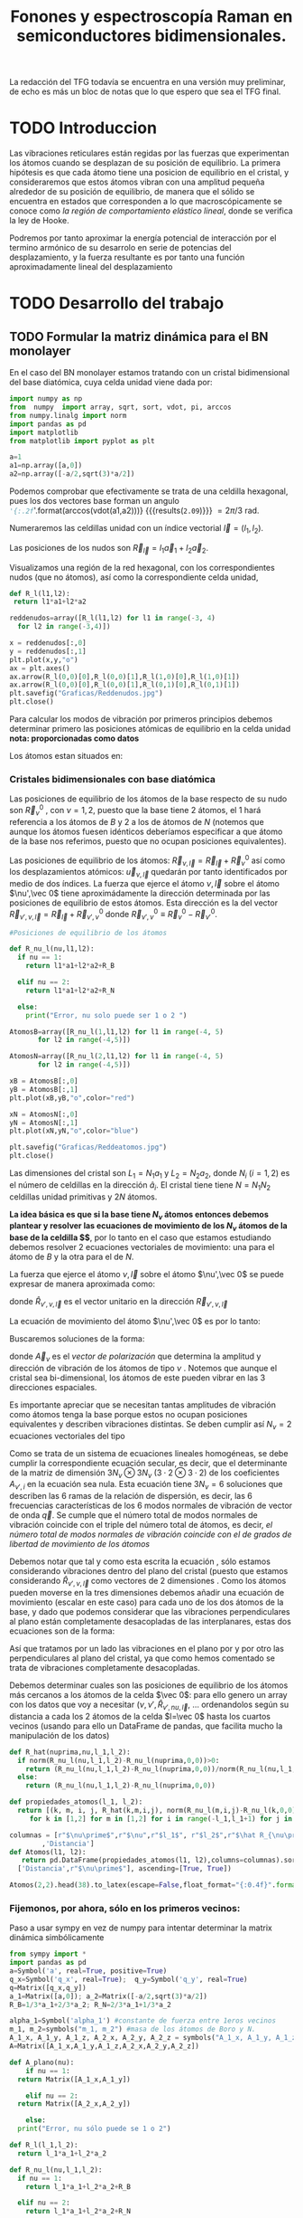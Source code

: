 #+TITLE: Fonones y espectroscopía Raman en semiconductores bidimensionales.
#+LaTeX_HEADER:\usepackage[12pt,paperwidth=22cm,paperheight=30cm,left=0.1cm,right=0.1cm,top=0.1cm, bottom=0.1cm]{geometry}
#+LaTeX_HEADER:\usepackage[utf8]{inputenc}
#+LaTeX_HEADER:\usepackage{siunitx}
#+LaTeX_HEADER:\usepackage{amsmath}
#+LaTeX_HEADER:\usepackage{booktabs} %Publication quality tables in LaTeX.


\begin{abstract}
Los materiales bidimensionales (2D) como el grafeno son de gran interés tanto por sus
propiedades físicas exclusivas como por sus aplicaciones potenciales. El estudio de la dinámica de la red cristalina (fonones) de estos materiales es un requisito previo para entender su estabilidad estructural y propiedades térmicas, así como sus propiedades de transporte y ópticas.


Este Trabajo de Fin de Grado consiste en la computación de los modos vibracionales de
materiales semiconductores 2D y su correlación con los observables relevantes para la interpretación
de los experimentos de dispersión de luz.

\end{abstract}

\color{blue}
La redacción del TFG todavía se encuentra en una versión muy preliminar, de echo es más un bloc de notas que lo que espero que sea el TFG final.
\normalcolor

\newpage

* Bibliografía y apuntes de repaso                    :noexport:
** Bibliografia basica
  - [[file:Bibliografia/wirtz2004.pdf][wirtz2004]] 
  - [[file:Bibliografia/Phonons_ Theory and Experiments I_ Lattice Dynamics and Models of Interatomic Forces.pdf][Phonons Theory]]
** Repaso de Estado Sólido 
  - [[file:~/Documents/Fisica/Biblioteca/Estat_Solid/Apunts/FES0910_PortadaxTema_01.pdf][Tema 1 de Estado Sólido]]
  - [[file:~/Documents/Fisica/Biblioteca/Estat_Solid/Apunts/FES0910_Tema02.pdf][Tema2. Vibraciones atómicas en cristales]]


* Pruebas varias (para probar org-mode, el uso de diversos lenguajes, etc.)  :noexport:

** Probando que funciona bien Wolfram Language 

#+begin_src mathematica :results latex :export both
FourierTransform[Cos[x],x,w] // TeXForm
#+end_src

#+RESULTS:
#+begin_export latex
\sqrt{\frac{\pi }{2}} \delta (w-1)+\sqrt{\frac{\pi }{2}} \delta (w+1)
#+end_export

  


* TODO Introduccion
Las vibraciones reticulares están regidas por las fuerzas que experimentan los átomos cuando se desplazan de su posición de equilibrio. La primera hipótesis es que cada átomo tiene una posicion de equilibrio en el cristal, y consideraremos que estos átomos vibran con una amplitud pequeña alrededor de su posición de equilibrio, de manera que el sólido se encuentra en estados que corresponden a lo que macroscópicamente se conoce como /la región de comportamiento elástico lineal/, donde se verifica la ley de Hooke.

Podremos por tanto aproximar la energía potencial de interacción por el termino armónico de su desarrolo en serie de potencias del desplazamiento, y la fuerza resultante es por tanto una función aproximadamente lineal del desplazamiento


* TODO Desarrollo del trabajo
   
** TODO Formular la matriz dinámica para el BN  monolayer
  En el caso del BN monolayer estamos tratando con un cristal bidimensional del base diatómica, cuya celda unidad viene dada por:

\begin{equation}
\vec a_1=a(1,0);\qquad\vec a_2=a\left(-\frac{1}{2},\frac{\sqrt{3}}{2}\right)
\end{equation}


#+begin_src python :session :results output :exports both
  import numpy as np
  from  numpy  import array, sqrt, sort, vdot, pi, arccos
  from numpy.linalg import norm
  import pandas as pd
  import matplotlib
  from matplotlib import pyplot as plt

  a=1 
  a1=np.array([a,0])
  a2=np.array([-a/2,sqrt(3)*a/2])
#+end_src

#+RESULTS:

Podemos comprobar que efectivamente se trata de una celdilla hexagonal, pues los dos vectores base forman un angulo src_python[:session]{'{:.2f}'.format(arccos(vdot(a1,a2)))} {{{results(=2.09=)}}}    $= 2\pi/3$ rad.


Numeraremos las celdillas unidad con un índice vectorial $\vec l=\left( l_1, l_2\right)$.

Las posiciones de los nudos son $\vec R_{\vec l}=l_1\vec{a}_1+l_2\vec{a}_2$.

Visualizamos una región de la red hexagonal, con los correspondientes nudos (que no átomos), así como la correspondiente celda unidad,

\vspace{0.5cm}
#+LATEX:\begin{minipage}{0.6\textwidth}   
#+begin_src python :session :results none :exports both
  def R_l(l1,l2):
   return l1*a1+l2*a2 

  reddenudos=array([R_l(l1,l2) for l1 in range(-3, 4)
    for l2 in range(-3,4)])

  x = reddenudos[:,0]
  y = reddenudos[:,1]
  plt.plot(x,y,"o")
  ax = plt.axes()
  ax.arrow(R_l(0,0)[0],R_l(0,0)[1],R_l(1,0)[0],R_l(1,0)[1])
  ax.arrow(R_l(0,0)[0],R_l(0,0)[1],R_l(0,1)[0],R_l(0,1)[1])
  plt.savefig("Graficas/Reddenudos.jpg")
  plt.close()
#+end_src

#+LATEX:\end{minipage}\begin{minipage}{0.4\textwidth}
#+ATTR_ORG: :width 480
[[file:Graficas/Reddenudos.jpg]]
#+LATEX:\end{minipage}

\newpage

Para calcular los modos de vibración por primeros principios debemos determinar primero las posiciones atómicas de equilibrio  en la celda unidad **nota: proporcionadas como datos**

Los átomos estan situados en:

\begin{equation}
\begin{aligned}
\vec R_B&=\frac{1}{3}\vec{a_1}+2\vec{a_2}\\
\vec R_N&=\frac{2}{3}\vec{a_1}+\frac{1}{3}\vec{a_2}
\end{aligned}
\end{equation}

#+begin_src python :session :results none :exports none
  R_B=1/3*a1+2/3*a2
  R_N=2/3*a1+1/3*a2
#+end_src



*** Cristales bidimensionales con base diatómica


Las posiciones de equilibrio de los átomos de la base respecto de su nudo son $\vec{R}_\nu^0$ , con $\nu=1,2$, puesto que la base tiene 2 átomos, el $1$ hará referencia a los átomos de $B$ y $2$ a los de átomos de $N$ (notemos que aunque los átomos fuesen idénticos deberíamos especificar a que átomo de la base nos referimos, puesto que no ocupan posiciones equivalentes).


Las posiciones de equilibrio de los átomos: $\vec R_{\nu,\vec l}=\vec{R}_{\vec{l}} + \vec R_\nu^0$  así como los desplazamientos atómicos: $\vec u_{\nu,\vec l}$ quedarán por tanto identificados por medio de dos índices. La fuerza que ejerce el átomo $\nu,\vec l$ sobre el átomo $\nu',\vec 0$ tiene aproximádamente la dirección determinada por las posiciones de equilibrio de estos átomos. Esta dirección es la del vector $\vec R_{\nu',\nu,\vec l}=\vec{R}_{\vec l} +\vec R_{\nu',\nu}^0$ donde $\vec R_{\nu',\nu}^0\equiv\vec R_\nu^0-\vec R_{\nu'}^0$.

#+LATEX:\begin{minipage}{0.55\textwidth}   
#+begin_src python :session :results none :exports both
  #Posiciones de equilibrio de los átomos

  def R_nu_l(nu,l1,l2):
    if nu == 1:
      return l1*a1+l2*a2+R_B

    elif nu == 2:
      return l1*a1+l2*a2+R_N

    else:
      print("Error, nu solo puede ser 1 o 2 ")

  AtomosB=array([R_nu_l(1,l1,l2) for l1 in range(-4, 5)
		 for l2 in range(-4,5)])

  AtomosN=array([R_nu_l(2,l1,l2) for l1 in range(-4, 5)
		 for l2 in range(-4,5)])

  xB = AtomosB[:,0]
  yB = AtomosB[:,1]
  plt.plot(xB,yB,"o",color="red")

  xN = AtomosN[:,0]
  yN = AtomosN[:,1]
  plt.plot(xN,yN,"o",color="blue")

  plt.savefig("Graficas/Reddeatomos.jpg")
  plt.close()
#+end_src

#+RESULTS:

#+LATEX:\end{minipage}\begin{minipage}{0.4\textwidth}   
#+ATTR_ORG: :width 480
[[file:Graficas/Reddeatomos.jpg]]
#+LATEX:\end{minipage}

\vspace{0.5cm}
Las dimensiones del cristal son $L_1=N_1 a_1$ y $L_2=N_2 a_2$, donde $N_i$ ($i=1,2$) es el número de celdillas en la dirección $\hat a_i$. El cristal tiene tiene $N=N_1N_2$ celdillas unidad primitivas y $2N$ átomos.

\newpage

*La idea básica es que si la base tiene $N_\nu$ átomos entonces debemos plantear y resolver las ecuaciones de movimiento de los $N_{\nu}$ átomos de la base de la celdilla $\vec 0$*, por lo tanto en el caso que estamos estudiando debemos resolver 2 ecuaciones vectoriales de movimiento: una para el átomo de $B$ y la otra para el de $N$.

La fuerza que ejerce el átomo $\nu,\vec l$ sobre el átomo $\nu',\vec 0$ se puede expresar de manera aproximada como:

\begin{equation*}
F_{\nu',\vec 0,\nu,\vec l}=\alpha_{\nu',\nu,\vec l}\left(\hat R_{\nu',\nu,\vec l}\otimes\hat R_{\nu',\nu,\vec l}\right)\cdot\left(\vec u_{\nu,\vec l}-\vec u_{\nu',\vec 0}\right)
\end{equation*}

donde $\hat R_{\nu',\nu,\vec l}$ es el vector unitario en la dirección $\vec R_{\nu',\nu,\vec l}$

La ecuación de movimiento del átomo $\nu',\vec 0$ es por lo tanto:

\begin{equation*}
m_{\nu'}\ddot{\vec u}_{\nu',\vec 0}=\sum_{\nu,\vec l}\alpha_{\nu',\nu,\vec l}\left(\hat R_{\nu',\nu,\vec l}\otimes\hat R_{\nu',\nu,\vec l}\right)\cdot\left(\vec u_{\nu,\vec l}-\vec u_{\nu',\vec 0}\right)
\end{equation*}


Buscaremos soluciones de la forma:

\begin{equation*}
\vec u_ {\nu,\vec l}=\vec A_\nu e^{i\left(\vec q\cdot\vec R_{\vec l}-\omega t\right)}
\end{equation*}

donde $\vec A_\nu$ es el /vector de polarización/ que determina la amplitud y dirección de vibración de los átomos de tipo $\nu$ . Notemos que aunque el cristal sea bi-dimensional, los átomos de este pueden vibrar en las 3 direcciones espaciales.

Es importante apreciar que se necesitan tantas amplitudes de vibración como átomos tenga la base porque estos no ocupan posiciones equivalentes y describen vibraciones distintas. Se deben cumplir así $N_\nu=2$ ecuaciones vectoriales del tipo

\begin{equation}\boxed{
-m_{\nu^{\prime}}\omega^2\vec A_{\nu'}=\sum_{\nu,\vec l}\alpha_{\nu',\nu,\vec l}\left(\hat R_{\nu',\nu,\vec l}\otimes\hat R_{\nu',\nu,\vec l}\right)\cdot\left(\vec A_{\nu}e^{i\vec q\cdot\vec R_{\vec l}}-\vec A_{\nu\prime}\right)}
\label{eq1}
\end{equation}

Como se trata de un sistema de ecuaciones lineales homogéneas, se debe cumplir la correspondiente ecuación secular, es decir, que el determinante de la matriz de dimensión $3N_\nu\otimes 3N_\nu$ ($3\cdot2\otimes 3\cdot2$) de los coeficientes $A_{\nu',i}$ en la ecuación \ref{eq1} sea nula. Esta ecuación tiene $3 N_\nu=6$ soluciones que describen las $6$ ramas de la relación de dispersión, es decir, las $6$ frecuencias características de los $6$ modos normales de vibración de vector de onda $\vec q$. Se cumple que el número total de modos normales de vibración coincide con el triple del número total de átomos, es decir, \textit{el número total de modos normales de vibración coincide con el de grados de libertad de movimiento de los átomos}

Debemos notar que tal y como esta escrita la ecuación \ref{eq1}, sólo estamos considerando vibraciones dentro del plano del cristal (puesto que estamos considerando $\hat R_{\nu',\nu,\vec l}$ como vectores de 2 dimensiones . Como los átomos pueden moverse en la tres dimensiones debemos añadir una ecuación de movimiento (escalar en este caso) para cada uno de los dos átomos de la base, y dado que podemos considerar que las vibraciones perpendiculares al plano están completamente desacopladas de las interplanares, estas dos ecuaciones son de la forma:

\begin{equation}
-m_{\nu\prime}\omega^2A_{\nu\prime}=\sum_{\nu,\vec l}\alpha_{\nu\prime,\nu,\vec l}\left(\vec A_{\nu}e^{i\vec q\cdot\vec R_{\vec l}}-\vec A_{\nu\prime}\right)}
\end{equation}

Así que tratamos por un lado las vibraciones en el plano por y por otro las perpendiculares al plano del cristal, ya que como hemos comentado se trata de vibraciones completamente desacopladas.


Debemos determinar cuales son las posiciones de equilibrio de los átomos más cercanos a los átomos de la celda $\vec 0$: para ello genero un array con los datos que voy a necesitar ($\nu, \nu',\hat R_{\nu\prime,nu,\vec l}$, ... ordenandolos según su distancia a cada los 2 átomos de la celda  $l=\vec 0$ hasta los cuartos vecinos (usando para ello un DataFrame de pandas, que facilita mucho la manipulación de los datos)


#+begin_src python :session :results latex :exports both
  def R_hat(nuprima,nu,l_1,l_2):
    if norm(R_nu_l(nu,l_1,l_2)-R_nu_l(nuprima,0,0))>0:
      return (R_nu_l(nu,l_1,l_2)-R_nu_l(nuprima,0,0))/norm(R_nu_l(nu,l_1,l_2)-R_nu_l(nuprima,0,0))
    else:
      return (R_nu_l(nu,l_1,l_2)-R_nu_l(nuprima,0,0))

  def propiedades_atomos(l_1, l_2):
    return [(k, m, i, j, R_hat(k,m,i,j), norm(R_nu_l(m,i,j)-R_nu_l(k,0,0)))
       for k in [1,2] for m in [1,2] for i in range(-l_1,l_1+1) for j in range(-l_2,l_2+1)]

  columnas = [r"$\nu\prime$",r"$\nu",r"$l_1$", r"$l_2$",r"$\hat R_{\nu\prime,\nu,\vec l}$"
	      ,'Distancia']
  def Atomos(l1, l2):
     return pd.DataFrame(propiedades_atomos(l1, l2),columns=columnas).sort_values(
	['Distancia',r"$\nu\prime$"], ascending=[True, True])

  Atomos(2,2).head(38).to_latex(escape=False,float_format="{:0.4f}".format,index=False)
#+end_src

#+RESULTS:
#+begin_export latex
\begin{tabular}{rrrrlr}
\toprule
 $\nu\prime$ &  $\nu &  $l_1$ &  $l_2$ &             $\hat R_{\nu\prime,\nu,\vec l}$ &  Distancia \\
\midrule
           1 &     1 &      0 &      0 &                                  [0.0, 0.0] &     0.0000 \\
           2 &     2 &      0 &      0 &                                  [0.0, 0.0] &     0.0000 \\
           1 &     2 &     -1 &      0 &                 [-0.8660254037844387, -0.5] &     0.5774 \\
           1 &     2 &      0 &      0 &                  [0.8660254037844387, -0.5] &     0.5774 \\
           1 &     2 &      0 &      1 &                                  [0.0, 1.0] &     0.5774 \\
           2 &     1 &      0 &     -1 &                                 [0.0, -1.0] &     0.5774 \\
           2 &     1 &      0 &      0 &                  [-0.8660254037844387, 0.5] &     0.5774 \\
           2 &     1 &      1 &      0 &                   [0.8660254037844387, 0.5] &     0.5774 \\
           1 &     1 &     -1 &     -1 &  [-0.5000000000000001, -0.8660254037844387] &     1.0000 \\
           1 &     1 &      0 &     -1 &   [0.5000000000000001, -0.8660254037844387] &     1.0000 \\
           1 &     1 &      0 &      1 &   [-0.5000000000000001, 0.8660254037844387] &     1.0000 \\
           1 &     1 &      1 &      1 &    [0.5000000000000001, 0.8660254037844387] &     1.0000 \\
           2 &     2 &     -1 &     -1 &  [-0.5000000000000001, -0.8660254037844387] &     1.0000 \\
           2 &     2 &      0 &     -1 &   [0.5000000000000001, -0.8660254037844387] &     1.0000 \\
           2 &     2 &      0 &      1 &   [-0.5000000000000001, 0.8660254037844387] &     1.0000 \\
           2 &     2 &      1 &      1 &    [0.5000000000000001, 0.8660254037844387] &     1.0000 \\
           1 &     1 &     -1 &      0 &                                 [-1.0, 0.0] &     1.0000 \\
           1 &     1 &      1 &      0 &                                  [1.0, 0.0] &     1.0000 \\
           2 &     2 &     -1 &      0 &                                 [-1.0, 0.0] &     1.0000 \\
           2 &     2 &      1 &      0 &                                  [1.0, 0.0] &     1.0000 \\
           1 &     2 &     -1 &     -1 &                                 [0.0, -1.0] &     1.1547 \\
           1 &     2 &     -1 &      1 &                  [-0.8660254037844387, 0.5] &     1.1547 \\
           1 &     2 &      1 &      1 &                   [0.8660254037844387, 0.5] &     1.1547 \\
           2 &     1 &     -1 &     -1 &                 [-0.8660254037844387, -0.5] &     1.1547 \\
           2 &     1 &      1 &     -1 &                  [0.8660254037844387, -0.5] &     1.1547 \\
           2 &     1 &      1 &      1 &                                  [0.0, 1.0] &     1.1547 \\
           1 &     2 &     -2 &     -1 &  [-0.6546536707079772, -0.7559289460184545] &     1.5275 \\
           1 &     2 &      0 &     -1 &   [0.6546536707079772, -0.7559289460184545] &     1.5275 \\
           1 &     2 &      0 &      2 &   [-0.3273268353539886, 0.9449111825230679] &     1.5275 \\
           1 &     2 &      1 &      2 &    [0.3273268353539886, 0.9449111825230679] &     1.5275 \\
           2 &     1 &     -1 &     -2 &   [-0.3273268353539886, -0.944911182523068] &     1.5275 \\
           2 &     1 &      0 &     -2 &    [0.3273268353539886, -0.944911182523068] &     1.5275 \\
           2 &     1 &      0 &      1 &   [-0.6546536707079772, 0.7559289460184545] &     1.5275 \\
           2 &     1 &      2 &      1 &    [0.6546536707079772, 0.7559289460184545] &     1.5275 \\
           1 &     2 &     -2 &      0 &  [-0.9819805060619656, -0.1889822365046136] &     1.5275 \\
           1 &     2 &      1 &      0 &   [0.9819805060619656, -0.1889822365046136] &     1.5275 \\
           2 &     1 &     -1 &      0 &   [-0.9819805060619656, 0.1889822365046136] &     1.5275 \\
           2 &     1 &      2 &      0 &    [0.9819805060619656, 0.1889822365046136] &     1.5275 \\
\bottomrule
\end{tabular}
#+end_export

\newpage

*** Fijemonos, por ahora, sólo en los primeros vecinos:

\color{blue}
Paso a usar sympy en vez de numpy para intentar determinar la matrix dinámica simbólicamente
\normalcolor

#+begin_src python :session :results latex :exports both
  from sympy import *
  import pandas as pd
  a=Symbol('a', real=True, positive=True)
  q_x=Symbol('q_x', real=True);  q_y=Symbol('q_y', real=True)
  q=Matrix([q_x,q_y])
  a_1=Matrix([a,0]); a_2=Matrix([-a/2,sqrt(3)*a/2])
  R_B=1/3*a_1+2/3*a_2; R_N=2/3*a_1+1/3*a_2

  alpha_1=Symbol('alpha_1') #constante de fuerza entre 1eros vecinos
  m_1, m_2=symbols("m_1, m_2") #masa de los átomos de Boro y N.
  A_1_x, A_1_y, A_1_z, A_2_x, A_2_y, A_2_z = symbols("A_1_x, A_1_y, A_1_z, A_2_x, A_2_y, A_2_z")
  A=Matrix([A_1_x,A_1_y,A_1_z,A_2_x,A_2_y,A_2_z])

  def A_plano(nu):
      if nu == 1:
	return Matrix([A_1_x,A_1_y])

      elif nu == 2:
	return Matrix([A_2_x,A_2_y])

      else:
	print("Error, nu sólo puede se 1 o 2")

  def R_l(l_1,l_2):
    return l_1*a_1+l_2*a_2

  def R_nu_l(nu,l_1,l_2):
    if nu == 1:
      return l_1*a_1+l_2*a_2+R_B

    elif nu == 2:
      return l_1*a_1+l_2*a_2+R_N

    else:
      print("Error, nu solo puede ser 1 o 2 ")

  def R_hat(nuprima,nu,l_1,l_2):
    if (R_nu_l(nu,l_1,l_2)-R_nu_l(nuprima,0,0)).norm()>0:
      return (R_nu_l(nu,l_1,l_2)-R_nu_l(nuprima,0,0))/(R_nu_l(nu,l_1,l_2)-R_nu_l(nuprima,0,0)).norm()

    else:
      return (R_nu_l(nu,l_1,l_2)-R_nu_l(nuprima,0,0))

  def propiedades_atomos(l_1, l_2):
    return [(k, m, i, j, R_hat(k,m,i,j)*R_hat(k,m,i,j).T*
	(A_plano(m)*exp(I*q.dot(R_l(i,j)))-A_plano(k)), (R_nu_l(m,i,j)-R_nu_l(k,0,0)).norm()/a)
       for k in [1,2] for m in [1,2] for i in range(-l_1,l_1+1) for j in range(-l_2,l_2+1)]

  columnas = [r"$\nu\prime$",r"$\nu",r"$l_1$", r"$l_2$",'Ecuación','Distancia']

  def Atomos(l_1, l_2):
    return pd.DataFrame(propiedades_atomos(l_1, l_2),columns=columnas).sort_values(
      ['Distancia',r"$\nu\prime$"], ascending=[True, True])

  PrimerosVecinosBoro= Atomos(1,1)[(Atomos(1,1)['Distancia']<0.9) &
			    (Atomos(1,1)['Distancia']>0) & (Atomos(1,1)[r"$\nu\prime$"]==1)]

  PrimerosVecinosNitrogeno= Atomos(1,1)[(Atomos(1,1)['Distancia']<0.9) &
			    (Atomos(1,1)['Distancia']>0) & (Atomos(1,1)[r"$\nu\prime$"]==2)]

  SegundosVecinosBoro= Atomos(1,1)[(Atomos(1,1)['Distancia']>0.9) &
			    (Atomos(1,1)['Distancia']<1.1) & (Atomos(1,1)[r"$\nu\prime$"]==1)]

  SegundosVecinosNitrogeno= Atomos(1,1)[(Atomos(1,1)['Distancia']>0.9) &
			    (Atomos(1,1)['Distancia']<1.1) & (Atomos(1,1)[r"$\nu\prime$"]==2)]

  TercerosVecinosBoro= Atomos(1,1)[(Atomos(1,1)['Distancia']>1.1) &
			    (Atomos(1,1)['Distancia']<1.5) & (Atomos(1,1)[r"$\nu\prime$"]==1)]

  TercerosVecinosNitrogeno= Atomos(1,1)[(Atomos(1,1)['Distancia']> 1.1) &
			    (Atomos(1,1)['Distancia']<1.5) & (Atomos(1,1)[r"$\nu\prime$"]==2)]

  CuartosVecinosBoro= Atomos(2,2)[(Atomos(2,2)['Distancia']>1.5) &
			    (Atomos(2,2)['Distancia']<1.7) & (Atomos(2,2)[r"$\nu\prime$"]==1)]

  CuartosVecinosNitrogeno= Atomos(2,2)[(Atomos(2,2)['Distancia']> 1.5) &
			    (Atomos(2,2)['Distancia']<1.7) & (Atomos(2,2)[r"$\nu\prime$"]==2)]


#+end_src   

#+RESULTS:
#+begin_export latex
#+end_export

#+begin_src python :session :results none :exports both
  M=PrimerosVecinosBoro['Ecuación'].sum().row_insert(2,PrimerosVecinosNitrogeno['Ecuación'].sum())
  print_latex(M) #.rewrite(cos).trigsimp()
#+end_src

#+RESULTS:

Por otra parte, tenemos que considerar las vibraciones perpendiculares al plano del cristal, notemos que en este caso tenemos que resolver dos ecuaciones escalares del tipo:

\begin{equation}
-m_\nu\omega^2 A_\nu=\alpha\sum_{\nu\prime,\vec l}\left(A_{\nu\prime}e^{i\vec q\cdot \vec R_{\vec l}}-A_{\nu}\right)
\end{equation}

- Para $\nu\prime=1$
#+begin_src python :session :results none :exports both
  M_1_z=Matrix([A_2_z*exp(-I*q.dot(a_1))-A_1_z+ A_2_z-A_1_z+A_2_z*exp(I*q.dot(a_2))-A_1_z])
#+end_src

  

- Para $\nu\prime=2$
#+begin_src python :session :results none :exports both
  M_2_z=Matrix([A_1_z-A_2_z+ A_1_z*exp(I*q.dot(a_1))-A_2_z+A_1_z*exp(-I*q.dot(a_2))-A_2_z])
#+end_src

#+begin_src python :session :results none :exports both
  Mprova1=M.row_insert(2,M_1_z)
  Mprova2=Mprova1.row_insert(5,M_1_z)
#+end_src





\begin{equation}
\left[\begin{matrix}- 1.5 A_{1 x} + 0.75 A_{2 x} + 0.75 A_{2 x} e^{- i a q_{x}} - 0.25 \sqrt{3} A_{2 y} + 0.25 \sqrt{3} A_{2 y} e^{- i a q_{x}}\\- 1.5 A_{1 y} - 0.25 \sqrt{3} A_{2 x} + 0.25 \sqrt{3} A_{2 x} e^{- i a q_{x}} + 0.25 A_{2 y} + 0.25 A_{2 y} e^{- i a q_{x}} + 1.0 A_{2 y} e^{- \frac{i a q_{x}}{2}} e^{\frac{\sqrt{3} i a q_{y}}{2}}\\- 3 A_{1 z} + A_{2 z} + A_{2 z} e^{- i a q_{x}} + A_{2 z} e^{- \frac{i a q_{x}}{2}} e^{\frac{\sqrt{3} i a q_{y}}{2}}\\0.75 A_{1 x} e^{i a q_{x}} + 0.75 A_{1 x} + 0.25 \sqrt{3} A_{1 y} e^{i a q_{x}} - 0.25 \sqrt{3} A_{1 y} - 1.5 A_{2 x}\\0.25 \sqrt{3} A_{1 x} e^{i a q_{x}} - 0.25 \sqrt{3} A_{1 x} + 1.0 A_{1 y} e^{\frac{i a q_{x}}{2}} e^{- \frac{\sqrt{3} i a q_{y}}{2}} + 0.25 A_{1 y} e^{i a q_{x}} + 0.25 A_{1 y} - 1.5 A_{2 y}\\- 3 A_{1 z} + A_{2 z} + A_{2 z} e^{- i a q_{x}} + A_{2 z} e^{- \frac{i a q_{x}}{2}} e^{\frac{\sqrt{3} i a q_{y}}{2}}\end{matrix}\right]
\end{equation}




- Pasamos ya a calcular la matriz dinámica considerando sólo los primeros vecinos ...

Podemos reescribir la \ref{eq1} de la forma:

\begin{equation}
0=[m_{\nu}\omega^{2}\delta_{ij} -T_{ij}]A_j
\label{eq2}
\end{equation}


#+begin_src python :session :results none :exports both
  m_1,m_2,omega= symbols('m_1, m_2, omega')
  Mat_Din_primeros_vecinos=(alpha_1*Matrix([Mprova2[i].coeff(j) for i in range(0,6) for j
    in [A_1_x, A_1_y, A_1_z, A_2_x, A_2_y,A_2_z]]).reshape(6,6)-
       diag(m_1*omega**2,m_1*omega**2,m_1*omega**2,m_2*omega**2,m_2*omega**2, m_2*omega**2))
#+end_src

\newpage


\begin{sideways}
\begin{minipage}{\textheight}
\begin{equation}
\setlength{\arraycolsep}{1pt}
\renewcommand{\arraystretch}{0.8}
\left[\begin{matrix}- 1.5 \alpha_{1} - m_{1} \omega^{2} & 0 & 0 & \alpha_{1} \left(0.75 + 0.75 e^{- i a q_{x}}\right) & 0 & 0\\0 & - 1.5 \alpha_{1} - m_{1} \omega^{2} & 0 & 0 & \alpha_{1} \left(1.0 e^{i \left(- \frac{a q_{x}}{2} + \frac{\sqrt{3} a q_{y}}{2}\right)} + 0.25 + 0.25 e^{- i a q_{x}}\right) & 0\\0 & 0 & - 3 \alpha_{1} - m_{1} \omega^{2} & 0 & 0 & \alpha_{1} \left(e^{i \left(- \frac{a q_{x}}{2} + \frac{\sqrt{3} a q_{y}}{2}\right)} + 1 + e^{- i a q_{x}}\right)\\\alpha_{1} \left(0.75 e^{i a q_{x}} + 0.75\right) & 0 & 0 & - 1.5 \alpha_{1} - m_{2} \omega^{2} & 0 & 0\\0 & \alpha_{1} \left(1.0 e^{i \left(\frac{a q_{x}}{2} - \frac{\sqrt{3} a q_{y}}{2}\right)} + 0.25 e^{i a q_{x}} + 0.25\right) & 0 & 0 & - 1.5 \alpha_{1} - m_{2} \omega^{2} & 0\\0 & 0 & - 3 \alpha_{1} & 0 & 0 & \alpha_{1} \left(e^{i \left(- \frac{a q_{x}}{2} + \frac{\sqrt{3} a q_{y}}{2}\right)} + 1 + e^{- i a q_{x}}\right) - m_{2} \omega^{2}\end{matrix}\right]
\end{equation}
\end{minipage}
\end{sideways}






*** Con numpy :noexport:   
#+begin_src python :session :results latex :exports none
  PrimerosVecinosBoro=  Atomos(1,1)[(Atomos(1,1)['Distancia']<0.9) &
			    (Atomos(1,1)['Distancia']>0) & (Atomos(1,1)[r"$\nu\prime$"]==1)]

  PrimerosVecinosBoro.to_latex(escape=False,index=False)
#+end_src

#+RESULTS:
#+begin_export latex
#+end_export


- Podemos observar que para $\nu\prime=1$, el átomo de Boro, de la celdilla $\vec l=\vec 0$, tenemos $3$ $p.v$, $3$ átomos de $N$, uno que pertenece a la misma celda $\vec l=\vec 0$ y otros dos de celdillas contiguas. \color{red}Considerando que $\alpha_{1,2,(1,0)}=\alpha_{1,2,(0,-1)}$ por simetria, ya que se estamos hablando de la interacción entre dos átomos de $B$ y $N$ de celdas contiguas, y diferente a $\alpha_{1,2,(0,0)}$, pues en este caso los aomos $B$ y $N$ pertenecen a la misma base (mirar enlaces de BN, hibridaciones, etc.) \normalcolor


\begin{equation}
\begin{aligned}
-m_1\omega^2
\begin{pmatrix}
{A_1}_x\\
{A_1}_y
\end{pmatrix}& =\alpha_{1,2,(0,0)}\left(\hat R_{1,2,(0,0)}\otimes\hat R_{1,2,(0,0)}\right)\cdot
\left(\begin{pmatrix}
{A_2}_x\\
{A_2}_y
\end{pmatrix}-\begin{pmatrix}
{A_1}_x\\
{A_1}_y\end{pmatrix}\right)+\\
 &+\alpha_{1,2(1,0)}\left(\hat R_{1,2,(1,0)}\otimes\hat R_{1,2,(1,0)}\right)\cdot
\left(\begin{pmatrix}
{A_2}_x\\
{A_2}_y\\
\end{pmatrix}\cdot e^{i \vec q\cdot \vec a_1}-\begin{pmatrix}
{A_1}_x\\
{A_1}_y\end{pmatrix}\right)\right)\\
 &+\alpha_{1,2(0,-1)}\left(\hat R_{1,2,(0,-1)}\otimes\hat R_{1,2,(0,-1)}\right)\cdot
\left(\begin{pmatrix}
{A_2}_x\\
{A_2}_y
\end{pmatrix}\cdot e^{-i \vec q\cdot \vec a_2 }-\begin{pmatrix}
{A_1}_x\\
{A_1}_y\end{pmatrix}\right)
\end{aligned}
\end{equation}

- Igualmente, para $\nu\prime=2$, el átomo de $N$ de la celdilla $\vec l=\vec 0$ tenemos $3$ átomos de $B$ como primeros vecinos

\begin{equation}
\begin{aligned}
-m_2\omega^2
\begin{pmatrix}
{A_2}_x\\
{A_2}_y
\end{pmatrix}& =\alpha_{2,1,(0,0)}\left(\hat R_{2,1,(0,0)}\otimes\hat R_{2,1,(0,0)}\right)\cdot
\left(\begin{pmatrix}
{A_1}_x\\
{A_1}_y
\end{pmatrix}-\begin{pmatrix}
{A_2}_x\\
{A_2}_y\end{pmatrix}\right)+\\
 &+\alpha_{2,1,(-1,0)}\left(\hat R_{2,1,(-1,0)}\otimes\hat R_{2,1,(-1,0)}\right)\cdot
\left(\begin{pmatrix}
{A_1}_x\\
{A_1}_y\\
\end{pmatrix}\cdot e^{-i \vec q\cdot \vec a_1}-\begin{pmatrix}
{A_1}_x\\
{A_1}_y\end{pmatrix}\right)\right)\\
 &+\alpha_{2,1,(0,1)}\left(\hat R_{2,1,(0,1)}\otimes\hat R_{2,1,(0,1)}\right)\cdot
\left(\begin{pmatrix}
{A_1}_x\\
{A_1_y
\end{pmatrix}\cdot e^{i \vec q\cdot \vec a_2}-\begin{pmatrix}
{A_2}_x\\
{A_2}_y\end{pmatrix}\right)
\end{aligned}
\end{equation}





** Matriz dinámica                                                 :noexport:

   donde el miembro de la derecha es el producto de la conocida como matriz dinámica del cristal por la amplitud de las vibraciones. La matriz dinámica suele escribirse como la suma de contribuciones de primersos vecinos, segundos vecinoss, etc., de los átomos $\nu,\vec 0$.

Puesto que representa un sistema de 6, en nuestro caso, ecuaciones lineales homogeneas (en las icongnitas que son las componenetes del vector $\vec A$ su solución no trivial exige que el determinante de los coeficientes sea nulo, es decir que se cumpla la ecuación secular:

\begin{equation}
m\omega^2 .....
\end{equation}

Dado que la matriz dinámica es de dimensión $6x6$, la ecuación secular tiene 6 soluciones que describen las 6 ramas de la relación de dispersión, es decir. las 6 frecuencias características de los 6 modos norales de vibración del vecor de ondas $\vec q$.


Por lo general, la orientación relativa entre el vector de ondas $\vec q$ y el vector de polarización $\vec A(\vec q, p)$, donde p=1,..6 es un índice que identifica la rama, es arbritaria. Aquellos modos en los que $\vec q$ y $\vec A(\vec q, p)$ sean paralelos se denominan /modos longitudinales/; y aquellos en los que sean perpendiculares se denominan /modos transversales/.


Las frecuencias $\omega$ de los fonones en función del vector de ondas $\vec q$ son soluciones de la ecuación secular:

\begin{equation}
\det\left|\frac{1}{\sqrt{M_sM_t}}C^{\alpha\beta}_{st}\left(\vec q\right)-\omega^2\left(\vec q\right)\right| 
\end{equation}

donde $M_s$ y $M_t$ denotan las masas atómicas de los átoos $s$ y $t$ y la matriz dinámica esta definida cómo:

\begin{equation}
C^{\alpha\beta}_{st}\left(\vec q\right)=\frac{\partial^2E}{\partial u^{*\alpha}_s\left(\vec q\right)\partial u^{\beta}_{t}\left(\vec q\right)}
\end{equation}

donde $u^{*\alpha}_{s} representa el desplazamiento del átomo $s$ en la dirección $\alpha$ y la segunda derivada de la energía corresponde al cambio de la fuerza que actua en el átomo $t$ en la dirección $\beta$ respecto al desplazamiento del átomo $s$ en la dirección $\alpha$
